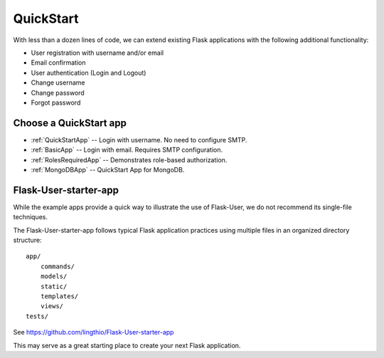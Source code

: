 QuickStart
==========

With less than a dozen lines of code, we can extend existing Flask applications
with the following additional functionality:

* User registration with username and/or email
* Email confirmation
* User authentication (Login and Logout)
* Change username
* Change password
* Forgot password

Choose a QuickStart app
-----------------------

- :ref:`QuickStartApp` -- Login with username. No need to configure SMTP.
- :ref:`BasicApp` -- Login with email. Requires SMTP configuration.
- :ref:`RolesRequiredApp` -- Demonstrates role-based authorization.
- :ref:`MongoDBApp` -- QuickStart App for MongoDB.

Flask-User-starter-app
----------------------

While the example apps provide a quick way to illustrate the use of Flask-User,
we do not recommend its single-file techniques.

The Flask-User-starter-app follows typical Flask application practices using multiple files
in an organized directory structure::

    app/
        commands/
        models/
        static/
        templates/
        views/
    tests/

See https://github.com/lingthio/Flask-User-starter-app

This may serve as a great starting place to create your next Flask application.


